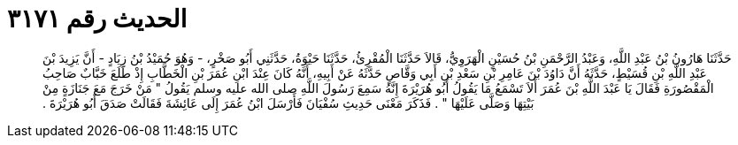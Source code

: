 
= الحديث رقم ٣١٧١

[quote.hadith]
حَدَّثَنَا هَارُونُ بْنُ عَبْدِ اللَّهِ، وَعَبْدُ الرَّحْمَنِ بْنُ حُسَيْنٍ الْهَرَوِيُّ، قَالاَ حَدَّثَنَا الْمُقْرِئُ، حَدَّثَنَا حَيْوَةُ، حَدَّثَنِي أَبُو صَخْرٍ، - وَهُوَ حُمَيْدُ بْنُ زِيَادٍ - أَنَّ يَزِيدَ بْنَ عَبْدِ اللَّهِ بْنِ قُسَيْطٍ، حَدَّثَهُ أَنَّ دَاوُدَ بْنَ عَامِرِ بْنِ سَعْدِ بْنِ أَبِي وَقَّاصٍ حَدَّثَهُ عَنْ أَبِيهِ، أَنَّهُ كَانَ عِنْدَ ابْنِ عُمَرَ بْنِ الْخَطَّابِ إِذْ طَلَعَ خَبَّابٌ صَاحِبُ الْمَقْصُورَةِ فَقَالَ يَا عَبْدَ اللَّهِ بْنَ عُمَرَ أَلاَ تَسْمَعُ مَا يَقُولُ أَبُو هُرَيْرَةَ إِنَّهُ سَمِعَ رَسُولَ اللَّهِ صلى الله عليه وسلم يَقُولُ ‏"‏ مَنْ خَرَجَ مَعَ جَنَازَةٍ مِنْ بَيْتِهَا وَصَلَّى عَلَيْهَا ‏"‏ ‏.‏ فَذَكَرَ مَعْنَى حَدِيثِ سُفْيَانَ فَأَرْسَلَ ابْنُ عُمَرَ إِلَى عَائِشَةَ فَقَالَتْ صَدَقَ أَبُو هُرَيْرَةَ ‏.‏